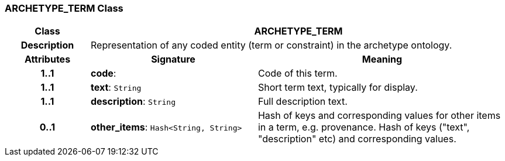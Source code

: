 === ARCHETYPE_TERM Class

[cols="^1,2,3"]
|===
h|*Class*
2+^h|*ARCHETYPE_TERM*

h|*Description*
2+a|Representation of any coded entity (term or constraint) in the archetype ontology.

h|*Attributes*
^h|*Signature*
^h|*Meaning*

h|*1..1*
|*code*: 
a|Code of this term.

h|*1..1*
|*text*: `String`
a|Short term text, typically for display.

h|*1..1*
|*description*: `String`
a|Full description text.

h|*0..1*
|*other_items*: `Hash<String, String>`
a|Hash of keys and corresponding values for other items in a term, e.g. provenance.
Hash of keys ("text", "description" etc) and corresponding values.
|===
